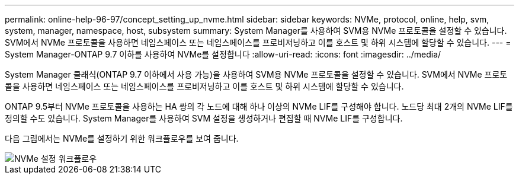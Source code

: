 ---
permalink: online-help-96-97/concept_setting_up_nvme.html 
sidebar: sidebar 
keywords: NVMe, protocol, online, help, svm, system, manager, namespace, host, subsystem 
summary: System Manager를 사용하여 SVM용 NVMe 프로토콜을 설정할 수 있습니다. SVM에서 NVMe 프로토콜을 사용하면 네임스페이스 또는 네임스페이스를 프로비저닝하고 이를 호스트 및 하위 시스템에 할당할 수 있습니다. 
---
= System Manager-ONTAP 9.7 이하를 사용하여 NVMe를 설정합니다
:allow-uri-read: 
:icons: font
:imagesdir: ../media/


[role="lead"]
System Manager 클래식(ONTAP 9.7 이하에서 사용 가능)을 사용하여 SVM용 NVMe 프로토콜을 설정할 수 있습니다. SVM에서 NVMe 프로토콜을 사용하면 네임스페이스 또는 네임스페이스를 프로비저닝하고 이를 호스트 및 하위 시스템에 할당할 수 있습니다.

ONTAP 9.5부터 NVMe 프로토콜을 사용하는 HA 쌍의 각 노드에 대해 하나 이상의 NVMe LIF를 구성해야 합니다. 노드당 최대 2개의 NVMe LIF를 정의할 수도 있습니다. System Manager를 사용하여 SVM 설정을 생성하거나 편집할 때 NVMe LIF를 구성합니다.

다음 그림에서는 NVMe를 설정하기 위한 워크플로우를 보여 줍니다.

image::../media/nvme_setup_workflow.gif[NVMe 설정 워크플로우]
